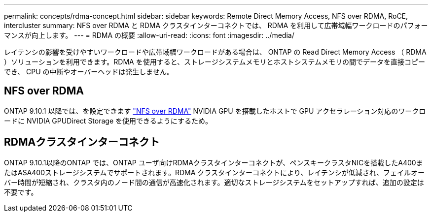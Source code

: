 ---
permalink: concepts/rdma-concept.html 
sidebar: sidebar 
keywords: Remote Direct Memory Access, NFS over RDMA, RoCE, intercluster 
summary: NFS over RDMA と RDMA クラスタインターコネクトでは、 RDMA を利用して広帯域幅ワークロードのパフォーマンスが向上します。 
---
= RDMA の概要
:allow-uri-read: 
:icons: font
:imagesdir: ../media/


[role="lead"]
レイテンシの影響を受けやすいワークロードや広帯域幅ワークロードがある場合は、 ONTAP の Read Direct Memory Access （ RDMA ）ソリューションを利用できます。RDMA を使用すると、ストレージシステムメモリとホストシステムメモリの間でデータを直接コピーでき、 CPU の中断やオーバーヘッドは発生しません。



== NFS over RDMA

ONTAP 9.10.1 以降では、を設定できます link:../nfs-rdma/index.html["NFS over RDMA"] NVIDIA GPU を搭載したホストで GPU アクセラレーション対応のワークロードに NVIDIA GPUDirect Storage を使用できるようにするため。



== RDMAクラスタインターコネクト

ONTAP 9.10.1以降のONTAP では、ONTAP ユーザ向けRDMAクラスタインターコネクトが、ペンスキークラスタNICを搭載したA400またはASA400ストレージシステムでサポートされます。RDMA クラスタインターコネクトにより、レイテンシが低減され、フェイルオーバー時間が短縮され、クラスタ内のノード間の通信が高速化されます。適切なストレージシステムをセットアップすれば、追加の設定は不要です。
